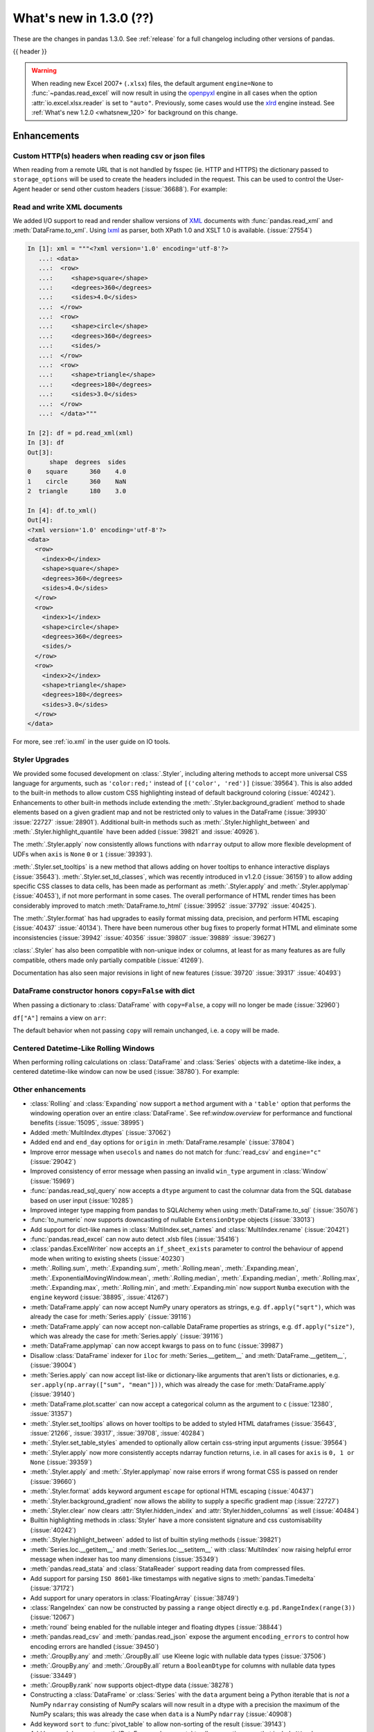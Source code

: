 .. _whatsnew_130:

What's new in 1.3.0 (??)
------------------------

These are the changes in pandas 1.3.0. See :ref:`release` for a full changelog
including other versions of pandas.

{{ header }}

.. warning::

   When reading new Excel 2007+ (``.xlsx``) files, the default argument
   ``engine=None`` to :func:`~pandas.read_excel` will now result in using the
   `openpyxl <https://openpyxl.readthedocs.io/en/stable/>`_ engine in all cases
   when the option :attr:`io.excel.xlsx.reader` is set to ``"auto"``.
   Previously, some cases would use the
   `xlrd <https://xlrd.readthedocs.io/en/latest/>`_ engine instead. See
   :ref:`What's new 1.2.0 <whatsnew_120>` for background on this change.

.. ---------------------------------------------------------------------------

Enhancements
~~~~~~~~~~~~

.. _whatsnew_130.read_csv_json_http_headers:

Custom HTTP(s) headers when reading csv or json files
^^^^^^^^^^^^^^^^^^^^^^^^^^^^^^^^^^^^^^^^^^^^^^^^^^^^^

When reading from a remote URL that is not handled by fsspec (ie. HTTP and
HTTPS) the dictionary passed to ``storage_options`` will be used to create the
headers included in the request.  This can be used to control the User-Agent
header or send other custom headers (:issue:`36688`).
For example:

.. ipython:: python

    headers = {"User-Agent": "pandas"}
    df = pd.read_csv(
        "https://download.bls.gov/pub/time.series/cu/cu.item",
        sep="\t",
        storage_options=headers
    )

.. _whatsnew_130.read_to_xml:

Read and write XML documents
^^^^^^^^^^^^^^^^^^^^^^^^^^^^

We added I/O support to read and render shallow versions of `XML`_ documents with
:func:`pandas.read_xml` and :meth:`DataFrame.to_xml`. Using `lxml`_ as parser,
both XPath 1.0 and XSLT 1.0 is available. (:issue:`27554`)

.. _XML: https://www.w3.org/standards/xml/core
.. _lxml: https://lxml.de

.. code-block:: ipython

    In [1]: xml = """<?xml version='1.0' encoding='utf-8'?>
       ...: <data>
       ...:  <row>
       ...:     <shape>square</shape>
       ...:     <degrees>360</degrees>
       ...:     <sides>4.0</sides>
       ...:  </row>
       ...:  <row>
       ...:     <shape>circle</shape>
       ...:     <degrees>360</degrees>
       ...:     <sides/>
       ...:  </row>
       ...:  <row>
       ...:     <shape>triangle</shape>
       ...:     <degrees>180</degrees>
       ...:     <sides>3.0</sides>
       ...:  </row>
       ...:  </data>"""

    In [2]: df = pd.read_xml(xml)
    In [3]: df
    Out[3]:
          shape  degrees  sides
    0    square      360    4.0
    1    circle      360    NaN
    2  triangle      180    3.0

    In [4]: df.to_xml()
    Out[4]:
    <?xml version='1.0' encoding='utf-8'?>
    <data>
      <row>
        <index>0</index>
        <shape>square</shape>
        <degrees>360</degrees>
        <sides>4.0</sides>
      </row>
      <row>
        <index>1</index>
        <shape>circle</shape>
        <degrees>360</degrees>
        <sides/>
      </row>
      <row>
        <index>2</index>
        <shape>triangle</shape>
        <degrees>180</degrees>
        <sides>3.0</sides>
      </row>
    </data>

For more, see :ref:`io.xml` in the user guide on IO tools.

Styler Upgrades
^^^^^^^^^^^^^^^

We provided some focused development on :class:`.Styler`, including altering methods
to accept more universal CSS language for arguments, such as ``'color:red;'`` instead of
``[('color', 'red')]`` (:issue:`39564`). This is also added to the built-in methods
to allow custom CSS highlighting instead of default background coloring (:issue:`40242`).
Enhancements to other built-in methods include extending the :meth:`.Styler.background_gradient`
method to shade elements based on a given gradient map and not be restricted only to
values in the DataFrame (:issue:`39930` :issue:`22727` :issue:`28901`). Additional
built-in methods such as :meth:`.Styler.highlight_between` and :meth:`.Styler.highlight_quantile`
have been added (:issue:`39821` and :issue:`40926`).

The :meth:`.Styler.apply` now consistently allows functions with ``ndarray`` output to
allow more flexible development of UDFs when ``axis`` is ``None`` ``0`` or ``1`` (:issue:`39393`).

:meth:`.Styler.set_tooltips` is a new method that allows adding on hover tooltips to
enhance interactive displays (:issue:`35643`). :meth:`.Styler.set_td_classes`, which was recently
introduced in v1.2.0 (:issue:`36159`) to allow adding specific CSS classes to data cells, has
been made as performant as :meth:`.Styler.apply` and :meth:`.Styler.applymap` (:issue:`40453`),
if not more performant in some cases. The overall performance of HTML
render times has been considerably improved to
match :meth:`DataFrame.to_html` (:issue:`39952` :issue:`37792` :issue:`40425`).

The :meth:`.Styler.format` has had upgrades to easily format missing data,
precision, and perform HTML escaping (:issue:`40437` :issue:`40134`). There have been numerous other bug fixes to
properly format HTML and eliminate some inconsistencies (:issue:`39942` :issue:`40356` :issue:`39807` :issue:`39889` :issue:`39627`)

:class:`.Styler` has also been compatible with non-unique index or columns, at least for as many features as are fully compatible, others made only partially compatible (:issue:`41269`).

Documentation has also seen major revisions in light of new features (:issue:`39720` :issue:`39317` :issue:`40493`)

.. _whatsnew_130.dataframe_honors_copy_with_dict:

DataFrame constructor honors ``copy=False`` with dict
^^^^^^^^^^^^^^^^^^^^^^^^^^^^^^^^^^^^^^^^^^^^^^^^^^^^^

When passing a dictionary to :class:`DataFrame` with ``copy=False``,
a copy will no longer be made (:issue:`32960`)

.. ipython:: python

    arr = np.array([1, 2, 3])
    df = pd.DataFrame({"A": arr, "B": arr.copy()}, copy=False)
    df

``df["A"]`` remains a view on ``arr``:

.. ipython:: python

    arr[0] = 0
    assert df.iloc[0, 0] == 0

The default behavior when not passing ``copy`` will remain unchanged, i.e.
a copy will be made.

Centered Datetime-Like Rolling Windows
^^^^^^^^^^^^^^^^^^^^^^^^^^^^^^^^^^^^^^

When performing rolling calculations on :class:`DataFrame` and :class:`Series`
objects with a datetime-like index, a centered datetime-like window can now be
used (:issue:`38780`).
For example:

.. ipython:: python

    df = pd.DataFrame(
        {"A": [0, 1, 2, 3, 4]}, index=pd.date_range("2020", periods=5, freq="1D")
    )
    df
    df.rolling("2D", center=True).mean()


.. _whatsnew_130.enhancements.other:

Other enhancements
^^^^^^^^^^^^^^^^^^

- :class:`Rolling` and :class:`Expanding` now support a ``method`` argument with a ``'table'`` option that performs the windowing operation over an entire :class:`DataFrame`. See ref:`window.overview` for performance and functional benefits (:issue:`15095`, :issue:`38995`)
- Added :meth:`MultiIndex.dtypes` (:issue:`37062`)
- Added ``end`` and ``end_day`` options for ``origin`` in :meth:`DataFrame.resample` (:issue:`37804`)
- Improve error message when ``usecols`` and ``names`` do not match for :func:`read_csv` and ``engine="c"`` (:issue:`29042`)
- Improved consistency of error message when passing an invalid ``win_type`` argument in :class:`Window` (:issue:`15969`)
- :func:`pandas.read_sql_query` now accepts a ``dtype`` argument to cast the columnar data from the SQL database based on user input (:issue:`10285`)
- Improved integer type mapping from pandas to SQLAlchemy when using :meth:`DataFrame.to_sql` (:issue:`35076`)
- :func:`to_numeric` now supports downcasting of nullable ``ExtensionDtype`` objects (:issue:`33013`)
- Add support for dict-like names in :class:`MultiIndex.set_names` and :class:`MultiIndex.rename` (:issue:`20421`)
- :func:`pandas.read_excel` can now auto detect .xlsb files (:issue:`35416`)
- :class:`pandas.ExcelWriter` now accepts an ``if_sheet_exists`` parameter to control the behaviour of append mode when writing to existing sheets (:issue:`40230`)
- :meth:`.Rolling.sum`, :meth:`.Expanding.sum`, :meth:`.Rolling.mean`, :meth:`.Expanding.mean`, :meth:`.ExponentialMovingWindow.mean`, :meth:`.Rolling.median`, :meth:`.Expanding.median`, :meth:`.Rolling.max`, :meth:`.Expanding.max`, :meth:`.Rolling.min`, and :meth:`.Expanding.min` now support ``Numba`` execution with the ``engine`` keyword (:issue:`38895`, :issue:`41267`)
- :meth:`DataFrame.apply` can now accept NumPy unary operators as strings, e.g. ``df.apply("sqrt")``, which was already the case for :meth:`Series.apply` (:issue:`39116`)
- :meth:`DataFrame.apply` can now accept non-callable DataFrame properties as strings, e.g. ``df.apply("size")``, which was already the case for :meth:`Series.apply` (:issue:`39116`)
- :meth:`DataFrame.applymap` can now accept kwargs to pass on to func (:issue:`39987`)
- Disallow :class:`DataFrame` indexer for ``iloc`` for :meth:`Series.__getitem__` and :meth:`DataFrame.__getitem__`, (:issue:`39004`)
- :meth:`Series.apply` can now accept list-like or dictionary-like arguments that aren't lists or dictionaries, e.g. ``ser.apply(np.array(["sum", "mean"]))``, which was already the case for :meth:`DataFrame.apply` (:issue:`39140`)
- :meth:`DataFrame.plot.scatter` can now accept a categorical column as the argument to ``c`` (:issue:`12380`, :issue:`31357`)
- :meth:`.Styler.set_tooltips` allows on hover tooltips to be added to styled HTML dataframes (:issue:`35643`, :issue:`21266`, :issue:`39317`, :issue:`39708`, :issue:`40284`)
- :meth:`.Styler.set_table_styles` amended to optionally allow certain css-string input arguments (:issue:`39564`)
- :meth:`.Styler.apply` now more consistently accepts ndarray function returns, i.e. in all cases for ``axis`` is ``0, 1 or None`` (:issue:`39359`)
- :meth:`.Styler.apply` and :meth:`.Styler.applymap` now raise errors if wrong format CSS is passed on render (:issue:`39660`)
- :meth:`.Styler.format` adds keyword argument ``escape`` for optional HTML escaping (:issue:`40437`)
- :meth:`.Styler.background_gradient` now allows the ability to supply a specific gradient map (:issue:`22727`)
- :meth:`.Styler.clear` now clears :attr:`Styler.hidden_index` and :attr:`Styler.hidden_columns` as well (:issue:`40484`)
- Builtin highlighting methods in :class:`Styler` have a more consistent signature and css customisability (:issue:`40242`)
- :meth:`.Styler.highlight_between` added to list of builtin styling methods (:issue:`39821`)
- :meth:`Series.loc.__getitem__` and :meth:`Series.loc.__setitem__` with :class:`MultiIndex` now raising helpful error message when indexer has too many dimensions (:issue:`35349`)
- :meth:`pandas.read_stata` and :class:`StataReader` support reading data from compressed files.
- Add support for parsing ``ISO 8601``-like timestamps with negative signs to :meth:`pandas.Timedelta` (:issue:`37172`)
- Add support for unary operators in :class:`FloatingArray` (:issue:`38749`)
- :class:`RangeIndex` can now be constructed by passing a ``range`` object directly e.g. ``pd.RangeIndex(range(3))`` (:issue:`12067`)
- :meth:`round` being enabled for the nullable integer and floating dtypes (:issue:`38844`)
- :meth:`pandas.read_csv` and :meth:`pandas.read_json` expose the argument ``encoding_errors`` to control how encoding errors are handled (:issue:`39450`)
- :meth:`.GroupBy.any` and :meth:`.GroupBy.all` use Kleene logic with nullable data types (:issue:`37506`)
- :meth:`.GroupBy.any` and :meth:`.GroupBy.all` return a ``BooleanDtype`` for columns with nullable data types (:issue:`33449`)
- :meth:`.GroupBy.rank` now supports object-dtype data (:issue:`38278`)
- Constructing a :class:`DataFrame` or :class:`Series` with the ``data`` argument being a Python iterable that is *not* a NumPy ``ndarray`` consisting of NumPy scalars will now result in a dtype with a precision the maximum of the NumPy scalars; this was already the case when ``data`` is a NumPy ``ndarray`` (:issue:`40908`)
- Add keyword ``sort`` to :func:`pivot_table` to allow non-sorting of the result (:issue:`39143`)
- Add keyword ``dropna`` to :meth:`DataFrame.value_counts` to allow counting rows that include ``NA`` values (:issue:`41325`)
- :meth:`Series.replace` will now cast results to ``PeriodDtype`` where possible instead of ``object`` dtype (:issue:`41526`)

.. ---------------------------------------------------------------------------

.. _whatsnew_130.notable_bug_fixes:

Notable bug fixes
~~~~~~~~~~~~~~~~~

These are bug fixes that might have notable behavior changes.

``Categorical.unique`` now always maintains same dtype as original
^^^^^^^^^^^^^^^^^^^^^^^^^^^^^^^^^^^^^^^^^^^^^^^^^^^^^^^^^^^^^^^^^^

Previously, when calling :meth:`~Categorical.unique` with categorical data, unused categories in the new array
would be removed, meaning that the dtype of the new array would be different than the
original, if some categories are not present in the unique array (:issue:`18291`)

As an example of this, given:

.. ipython:: python

        dtype = pd.CategoricalDtype(['bad', 'neutral', 'good'], ordered=True)
        cat = pd.Categorical(['good', 'good', 'bad', 'bad'], dtype=dtype)
        original = pd.Series(cat)
        unique = original.unique()

*pandas < 1.3.0*:

.. code-block:: ipython

    In [1]: unique
    ['good', 'bad']
    Categories (2, object): ['bad' < 'good']
    In [2]: original.dtype == unique.dtype
    False

*pandas >= 1.3.0*

.. ipython:: python

        unique
        original.dtype == unique.dtype

Preserve dtypes in  :meth:`~pandas.DataFrame.combine_first`
^^^^^^^^^^^^^^^^^^^^^^^^^^^^^^^^^^^^^^^^^^^^^^^^^^^^^^^^^^^

:meth:`~pandas.DataFrame.combine_first` will now preserve dtypes (:issue:`7509`)

.. ipython:: python

   df1 = pd.DataFrame({"A": [1, 2, 3], "B": [1, 2, 3]}, index=[0, 1, 2])
   df1
   df2 = pd.DataFrame({"B": [4, 5, 6], "C": [1, 2, 3]}, index=[2, 3, 4])
   df2
   combined = df1.combine_first(df2)

*pandas 1.2.x*

.. code-block:: ipython

   In [1]: combined.dtypes
   Out[2]:
   A    float64
   B    float64
   C    float64
   dtype: object

*pandas 1.3.0*

.. ipython:: python

   combined.dtypes

Group by methods agg and transform no longer changes return dtype for callables
^^^^^^^^^^^^^^^^^^^^^^^^^^^^^^^^^^^^^^^^^^^^^^^^^^^^^^^^^^^^^^^^^^^^^^^^^^^^^^^

Previously the methods :meth:`.DataFrameGroupBy.aggregate`,
:meth:`.SeriesGroupBy.aggregate`, :meth:`.DataFrameGroupBy.transform`, and
:meth:`.SeriesGroupBy.transform` might cast the result dtype when the argument ``func``
is callable, possibly leading to undesirable results (:issue:`21240`). The cast would
occur if the result is numeric and casting back to the input dtype does not change any
values as measured by ``np.allclose``. Now no such casting occurs.

.. ipython:: python

    df = pd.DataFrame({'key': [1, 1], 'a': [True, False], 'b': [True, True]})
    df

*pandas 1.2.x*

.. code-block:: ipython

    In [5]: df.groupby('key').agg(lambda x: x.sum())
    Out[5]:
            a  b
    key
    1    True  2

*pandas 1.3.0*

.. ipython:: python

    df.groupby('key').agg(lambda x: x.sum())

Try operating inplace when setting values with ``loc`` and ``iloc``
^^^^^^^^^^^^^^^^^^^^^^^^^^^^^^^^^^^^^^^^^^^^^^^^^^^^^^^^^^^^^^^^^^^

When setting an entire column using ``loc`` or ``iloc``, pandas will try to
insert the values into the existing data rather than create an entirely new array.

.. ipython:: python

   df = pd.DataFrame(range(3), columns=["A"], dtype="float64")
   values = df.values
   new = np.array([5, 6, 7], dtype="int64")
   df.loc[[0, 1, 2], "A"] = new

In both the new and old behavior, the data in ``values`` is overwritten, but in
the old behavior the dtype of ``df["A"]`` changed to ``int64``.

*pandas 1.2.x*

.. code-block:: ipython

   In [1]: df.dtypes
   Out[1]:
   A    int64
   dtype: object
   In [2]: np.shares_memory(df["A"].values, new)
   Out[2]: False
   In [3]: np.shares_memory(df["A"].values, values)
   Out[3]: False

In pandas 1.3.0, ``df`` continues to share data with ``values``

*pandas 1.3.0*

.. ipython:: python

   df.dtypes
   np.shares_memory(df["A"], new)
   np.shares_memory(df["A"], values)


.. _whatsnew_130.notable_bug_fixes.setitem_never_inplace:

Never Operate Inplace When Setting ``frame[keys] = values``
^^^^^^^^^^^^^^^^^^^^^^^^^^^^^^^^^^^^^^^^^^^^^^^^^^^^^^^^^^^

When setting multiple columns using ``frame[keys] = values`` new arrays will
replace pre-existing arrays for these keys, which will *not* be over-written
(:issue:`39510`).  As a result, the columns will retain the dtype(s) of ``values``,
never casting to the dtypes of the existing arrays.

.. ipython:: python

   df = pd.DataFrame(range(3), columns=["A"], dtype="float64")
   df[["A"]] = 5

In the old behavior, ``5`` was cast to ``float64`` and inserted into the existing
array backing ``df``:

*pandas 1.2.x*

.. code-block:: ipython

   In [1]: df.dtypes
   Out[1]:
   A    float64

In the new behavior, we get a new array, and retain an integer-dtyped ``5``:

*pandas 1.3.0*

.. ipython:: python

   df.dtypes


.. _whatsnew_130.notable_bug_fixes.setitem_with_bool_casting:

Consistent Casting With Setting Into Boolean Series
^^^^^^^^^^^^^^^^^^^^^^^^^^^^^^^^^^^^^^^^^^^^^^^^^^^

Setting non-boolean values into a :class:`Series with ``dtype=bool`` consistently
cast to ``dtype=object`` (:issue:`38709`)

.. ipython:: python

   orig = pd.Series([True, False])
   ser = orig.copy()
   ser.iloc[1] = np.nan
   ser2 = orig.copy()
   ser2.iloc[1] = 2.0

*pandas 1.2.x*

.. code-block:: ipython

   In [1]: ser
   Out [1]:
   0    1.0
   1    NaN
   dtype: float64

   In [2]:ser2
   Out [2]:
   0    True
   1     2.0
   dtype: object

*pandas 1.3.0*

.. ipython:: python

   ser
   ser2


.. _whatsnew_130.notable_bug_fixes.rolling_groupby_column:

GroupBy.rolling no longer returns grouped-by column in values
^^^^^^^^^^^^^^^^^^^^^^^^^^^^^^^^^^^^^^^^^^^^^^^^^^^^^^^^^^^^^

The group-by column will now be dropped from the result of a
``groupby.rolling`` operation (:issue:`32262`)

.. ipython:: python

    df = pd.DataFrame({"A": [1, 1, 2, 3], "B": [0, 1, 2, 3]})
    df

*Previous behavior*:

.. code-block:: ipython

    In [1]: df.groupby("A").rolling(2).sum()
    Out[1]:
           A    B
    A
    1 0  NaN  NaN
    1    2.0  1.0
    2 2  NaN  NaN
    3 3  NaN  NaN

*New behavior*:

.. ipython:: python

    df.groupby("A").rolling(2).sum()

.. _whatsnew_130.notable_bug_fixes.rolling_var_precision:

Removed artificial truncation in rolling variance and standard deviation
^^^^^^^^^^^^^^^^^^^^^^^^^^^^^^^^^^^^^^^^^^^^^^^^^^^^^^^^^^^^^^^^^^^^^^^^

:meth:`core.window.Rolling.std` and :meth:`core.window.Rolling.var` will no longer
artificially truncate results that are less than ``~1e-8`` and ``~1e-15`` respectively to
zero (:issue:`37051`, :issue:`40448`, :issue:`39872`).

However, floating point artifacts may now exist in the results when rolling over larger values.

.. ipython:: python

   s = pd.Series([7, 5, 5, 5])
   s.rolling(3).var()

.. _whatsnew_130.notable_bug_fixes.rolling_groupby_multiindex:

GroupBy.rolling with MultiIndex no longer drops levels in the result
^^^^^^^^^^^^^^^^^^^^^^^^^^^^^^^^^^^^^^^^^^^^^^^^^^^^^^^^^^^^^^^^^^^^

:class:`core.window.rolling.RollingGroupby` will no longer drop levels of a :class:`DataFrame`
with a :class:`MultiIndex` in the result. This can lead to a perceived duplication of levels in the resulting
:class:`MultiIndex`, but this change restores the behavior that was present in version 1.1.3 (:issue:`38787`, :issue:`38523`).


.. ipython:: python

   index = pd.MultiIndex.from_tuples([('idx1', 'idx2')], names=['label1', 'label2'])
   df = pd.DataFrame({'a': [1], 'b': [2]}, index=index)
   df

*Previous behavior*:

.. code-block:: ipython

    In [1]: df.groupby('label1').rolling(1).sum()
    Out[1]:
              a    b
    label1
    idx1    1.0  2.0

*New behavior*:

.. ipython:: python

    df.groupby('label1').rolling(1).sum()


.. _whatsnew_130.api_breaking.deps:

Increased minimum versions for dependencies
^^^^^^^^^^^^^^^^^^^^^^^^^^^^^^^^^^^^^^^^^^^
Some minimum supported versions of dependencies were updated.
If installed, we now require:

+-----------------+-----------------+----------+---------+
| Package         | Minimum Version | Required | Changed |
+=================+=================+==========+=========+
| numpy           | 1.17.3          |    X     |    X    |
+-----------------+-----------------+----------+---------+
| pytz            | 2017.3          |    X     |         |
+-----------------+-----------------+----------+---------+
| python-dateutil | 2.7.3           |    X     |         |
+-----------------+-----------------+----------+---------+
| bottleneck      | 1.2.1           |          |         |
+-----------------+-----------------+----------+---------+
| numexpr         | 2.7.0           |          |    X    |
+-----------------+-----------------+----------+---------+
| pytest (dev)    | 6.0             |          |    X    |
+-----------------+-----------------+----------+---------+
| mypy (dev)      | 0.800           |          |    X    |
+-----------------+-----------------+----------+---------+
| setuptools      | 38.6.0          |          |    X    |
+-----------------+-----------------+----------+---------+

For `optional libraries <https://pandas.pydata.org/docs/getting_started/install.html>`_ the general recommendation is to use the latest version.
The following table lists the lowest version per library that is currently being tested throughout the development of pandas.
Optional libraries below the lowest tested version may still work, but are not considered supported.

+-----------------+-----------------+---------+
| Package         | Minimum Version | Changed |
+=================+=================+=========+
| beautifulsoup4  | 4.6.0           |         |
+-----------------+-----------------+---------+
| fastparquet     | 0.4.0           |    X    |
+-----------------+-----------------+---------+
| fsspec          | 0.7.4           |         |
+-----------------+-----------------+---------+
| gcsfs           | 0.6.0           |         |
+-----------------+-----------------+---------+
| lxml            | 4.3.0           |         |
+-----------------+-----------------+---------+
| matplotlib      | 2.2.3           |         |
+-----------------+-----------------+---------+
| numba           | 0.46.0          |         |
+-----------------+-----------------+---------+
| openpyxl        | 3.0.0           |    X    |
+-----------------+-----------------+---------+
| pyarrow         | 0.17.0          |    X    |
+-----------------+-----------------+---------+
| pymysql         | 0.8.1           |    X    |
+-----------------+-----------------+---------+
| pytables        | 3.5.1           |         |
+-----------------+-----------------+---------+
| s3fs            | 0.4.0           |         |
+-----------------+-----------------+---------+
| scipy           | 1.2.0           |         |
+-----------------+-----------------+---------+
| sqlalchemy      | 1.2.8           |         |
+-----------------+-----------------+---------+
| tabulate        | 0.8.7           |    X    |
+-----------------+-----------------+---------+
| xarray          | 0.12.0          |         |
+-----------------+-----------------+---------+
| xlrd            | 1.2.0           |         |
+-----------------+-----------------+---------+
| xlsxwriter      | 1.0.2           |         |
+-----------------+-----------------+---------+
| xlwt            | 1.3.0           |         |
+-----------------+-----------------+---------+
| pandas-gbq      | 0.12.0          |         |
+-----------------+-----------------+---------+

See :ref:`install.dependencies` and :ref:`install.optional_dependencies` for more.

.. _whatsnew_130.api.other:

Other API changes
^^^^^^^^^^^^^^^^^
- Partially initialized :class:`CategoricalDtype` (i.e. those with ``categories=None`` objects will no longer compare as equal to fully initialized dtype objects.
- Accessing ``_constructor_expanddim`` on a :class:`DataFrame` and ``_constructor_sliced`` on a :class:`Series` now raise an ``AttributeError``. Previously a ``NotImplementedError`` was raised (:issue:`38782`)
- Added new ``engine`` and ``**engine_kwargs`` parameters to :meth:`DataFrame.to_sql` to support other future "SQL engines". Currently we still only use ``SQLAlchemy`` under the hood, but more engines are planned to be supported such as ``turbodbc`` (:issue:`36893`)

Build
=====

- Documentation in ``.pptx`` and ``.pdf`` formats are no longer included in wheels or source distributions. (:issue:`30741`)

.. ---------------------------------------------------------------------------

.. _whatsnew_130.deprecations:

Deprecations
~~~~~~~~~~~~
- Deprecated allowing scalars to be passed to the :class:`Categorical` constructor (:issue:`38433`)
- Deprecated allowing subclass-specific keyword arguments in the :class:`Index` constructor, use the specific subclass directly instead (:issue:`14093`, :issue:`21311`, :issue:`22315`, :issue:`26974`)
- Deprecated ``astype`` of datetimelike (``timedelta64[ns]``, ``datetime64[ns]``, ``Datetime64TZDtype``, ``PeriodDtype``) to integer dtypes, use ``values.view(...)`` instead (:issue:`38544`)
- Deprecated :meth:`MultiIndex.is_lexsorted` and :meth:`MultiIndex.lexsort_depth`, use :meth:`MultiIndex.is_monotonic_increasing` instead (:issue:`32259`)
- Deprecated keyword ``try_cast`` in :meth:`Series.where`, :meth:`Series.mask`, :meth:`DataFrame.where`, :meth:`DataFrame.mask`; cast results manually if desired (:issue:`38836`)
- Deprecated comparison of :class:`Timestamp` object with ``datetime.date`` objects.  Instead of e.g. ``ts <= mydate`` use ``ts <= pd.Timestamp(mydate)`` or ``ts.date() <= mydate`` (:issue:`36131`)
- Deprecated :attr:`Rolling.win_type` returning ``"freq"`` (:issue:`38963`)
- Deprecated :attr:`Rolling.is_datetimelike` (:issue:`38963`)
- Deprecated :class:`DataFrame` indexer for :meth:`Series.__setitem__` and :meth:`DataFrame.__setitem__` (:issue:`39004`)
- Deprecated :meth:`core.window.ewm.ExponentialMovingWindow.vol` (:issue:`39220`)
- Using ``.astype`` to convert between ``datetime64[ns]`` dtype and :class:`DatetimeTZDtype` is deprecated and will raise in a future version, use ``obj.tz_localize`` or ``obj.dt.tz_localize`` instead (:issue:`38622`)
- Deprecated casting ``datetime.date`` objects to ``datetime64`` when used as ``fill_value`` in :meth:`DataFrame.unstack`, :meth:`DataFrame.shift`, :meth:`Series.shift`, and :meth:`DataFrame.reindex`, pass ``pd.Timestamp(dateobj)`` instead (:issue:`39767`)
- Deprecated :meth:`.Styler.set_na_rep` and :meth:`.Styler.set_precision` in favour of :meth:`.Styler.format` with ``na_rep`` and ``precision`` as existing and new input arguments respectively (:issue:`40134`, :issue:`40425`)
- Deprecated allowing partial failure in :meth:`Series.transform` and :meth:`DataFrame.transform` when ``func`` is list-like or dict-like and raises anything but ``TypeError``; ``func`` raising anything but a ``TypeError`` will raise in a future version (:issue:`40211`)
- Deprecated support for ``np.ma.mrecords.MaskedRecords`` in the :class:`DataFrame` constructor, pass ``{name: data[name] for name in data.dtype.names}`` instead (:issue:`40363`)
- Deprecated using :func:`merge` or :func:`join` on a different number of levels (:issue:`34862`)
- Deprecated the use of ``**kwargs`` in :class:`.ExcelWriter`; use the keyword argument ``engine_kwargs`` instead (:issue:`40430`)
- Deprecated the ``level`` keyword for :class:`DataFrame` and :class:`Series` aggregations; use groupby instead (:issue:`39983`)
- The ``inplace`` parameter of :meth:`Categorical.remove_categories`, :meth:`Categorical.add_categories`, :meth:`Categorical.reorder_categories`, :meth:`Categorical.rename_categories`, :meth:`Categorical.set_categories` is deprecated and will be removed in a future version (:issue:`37643`)
- Deprecated :func:`merge` producing duplicated columns through the ``suffixes`` keyword  and already existing columns (:issue:`22818`)
- Deprecated setting :attr:`Categorical._codes`, create a new :class:`Categorical` with the desired codes instead (:issue:`40606`)
- Deprecated behavior of :meth:`DatetimeIndex.union` with mixed timezones; in a future version both will be cast to UTC instead of object dtype (:issue:`39328`)
- Deprecated using ``usecols`` with out of bounds indices for ``read_csv`` with ``engine="c"`` (:issue:`25623`)
- Deprecated passing arguments as positional (except for ``"method"``) in :meth:`DataFrame.interpolate` and :meth:`Series.interpolate` (:issue:`41485`)

.. ---------------------------------------------------------------------------


.. _whatsnew_130.performance:

Performance improvements
~~~~~~~~~~~~~~~~~~~~~~~~
- Performance improvement in :meth:`IntervalIndex.isin` (:issue:`38353`)
- Performance improvement in :meth:`Series.mean` for nullable data types (:issue:`34814`)
- Performance improvement in :meth:`Series.isin` for nullable data types (:issue:`38340`)
- Performance improvement in :meth:`DataFrame.fillna` with ``method="pad|backfill"`` for nullable floating and nullable integer dtypes (:issue:`39953`)
- Performance improvement in :meth:`DataFrame.corr` for method=kendall (:issue:`28329`)
- Performance improvement in :meth:`core.window.rolling.Rolling.corr` and :meth:`core.window.rolling.Rolling.cov` (:issue:`39388`)
- Performance improvement in :meth:`core.window.rolling.RollingGroupby.corr`, :meth:`core.window.expanding.ExpandingGroupby.corr`, :meth:`core.window.expanding.ExpandingGroupby.corr` and :meth:`core.window.expanding.ExpandingGroupby.cov` (:issue:`39591`)
- Performance improvement in :func:`unique` for object data type (:issue:`37615`)
- Performance improvement in :func:`pd.json_normalize` for basic cases (including separators) (:issue:`40035` :issue:`15621`)
- Performance improvement in :class:`core.window.rolling.ExpandingGroupby` aggregation methods (:issue:`39664`)
- Performance improvement in :class:`Styler` where render times are more than 50% reduced (:issue:`39972` :issue:`39952`)
- Performance improvement in :meth:`core.window.ewm.ExponentialMovingWindow.mean` with ``times`` (:issue:`39784`)
- Performance improvement in :meth:`.GroupBy.apply` when requiring the python fallback implementation (:issue:`40176`)
- Performance improvement in the conversion of pyarrow boolean array to a pandas nullable boolean array (:issue:`41051`)
- Performance improvement for concatenation of data with type :class:`CategoricalDtype` (:issue:`40193`)
- Performance improvement in :meth:`.GroupBy.cummin` and :meth:`.GroupBy.cummax` with nullable data types (:issue:`37493`)
- Performance improvement in :meth:`Series.nunique` with nan values (:issue:`40865`)
- Performance improvement in :meth:`DataFrame.transpose`, :meth:`Series.unstack` with ``DatetimeTZDtype`` (:issue:`40149`)

.. ---------------------------------------------------------------------------

.. _whatsnew_130.bug_fixes:

Bug fixes
~~~~~~~~~

Categorical
^^^^^^^^^^^
- Bug in :class:`CategoricalIndex` incorrectly failing to raise ``TypeError`` when scalar data is passed (:issue:`38614`)
- Bug in ``CategoricalIndex.reindex`` failed when ``Index`` passed with elements all in category (:issue:`28690`)
- Bug where constructing a :class:`Categorical` from an object-dtype array of ``date`` objects did not round-trip correctly with ``astype`` (:issue:`38552`)
- Bug in constructing a :class:`DataFrame` from an ``ndarray`` and a :class:`CategoricalDtype` (:issue:`38857`)
- Bug in :meth:`DataFrame.reindex` was throwing ``IndexError`` when new index contained duplicates and old index was :class:`CategoricalIndex` (:issue:`38906`)
- Bug in setting categorical values into an object-dtype column in a :class:`DataFrame` (:issue:`39136`)
- Bug in :meth:`DataFrame.reindex` was raising ``IndexError`` when new index contained duplicates and old index was :class:`CategoricalIndex` (:issue:`38906`)

Datetimelike
^^^^^^^^^^^^
- Bug in :class:`DataFrame` and :class:`Series` constructors sometimes dropping nanoseconds from :class:`Timestamp` (resp. :class:`Timedelta`) ``data``, with ``dtype=datetime64[ns]`` (resp. ``timedelta64[ns]``) (:issue:`38032`)
- Bug in :meth:`DataFrame.first` and :meth:`Series.first` returning two months for offset one month when first day is last calendar day (:issue:`29623`)
- Bug in constructing a :class:`DataFrame` or :class:`Series` with mismatched ``datetime64`` data and ``timedelta64`` dtype, or vice-versa, failing to raise ``TypeError`` (:issue:`38575`, :issue:`38764`, :issue:`38792`)
- Bug in constructing a :class:`Series` or :class:`DataFrame` with a ``datetime`` object out of bounds for ``datetime64[ns]`` dtype or a ``timedelta`` object out of bounds for ``timedelta64[ns]`` dtype (:issue:`38792`, :issue:`38965`)
- Bug in :meth:`DatetimeIndex.intersection`, :meth:`DatetimeIndex.symmetric_difference`, :meth:`PeriodIndex.intersection`, :meth:`PeriodIndex.symmetric_difference` always returning object-dtype when operating with :class:`CategoricalIndex` (:issue:`38741`)
- Bug in :meth:`Series.where` incorrectly casting ``datetime64`` values to ``int64`` (:issue:`37682`)
- Bug in :class:`Categorical` incorrectly typecasting ``datetime`` object to ``Timestamp`` (:issue:`38878`)
- Bug in comparisons between :class:`Timestamp` object and ``datetime64`` objects just outside the implementation bounds for nanosecond ``datetime64`` (:issue:`39221`)
- Bug in :meth:`Timestamp.round`, :meth:`Timestamp.floor`, :meth:`Timestamp.ceil` for values near the implementation bounds of :class:`Timestamp` (:issue:`39244`)
- Bug in :meth:`Timedelta.round`, :meth:`Timedelta.floor`, :meth:`Timedelta.ceil` for values near the implementation bounds of :class:`Timedelta` (:issue:`38964`)
- Bug in :func:`date_range` incorrectly creating :class:`DatetimeIndex` containing ``NaT`` instead of raising ``OutOfBoundsDatetime`` in corner cases (:issue:`24124`)
- Bug in :func:`infer_freq` incorrectly fails to infer 'H' frequency of :class:`DatetimeIndex` if the latter has a timezone and crosses DST boundaries (:issue:`39556`)

Timedelta
^^^^^^^^^
- Bug in constructing :class:`Timedelta` from ``np.timedelta64`` objects with non-nanosecond units that are out of bounds for ``timedelta64[ns]`` (:issue:`38965`)
- Bug in constructing a :class:`TimedeltaIndex` incorrectly accepting ``np.datetime64("NaT")`` objects (:issue:`39462`)
- Bug in constructing :class:`Timedelta` from input string with only symbols and no digits failed to raise an error (:issue:`39710`)
- Bug in :class:`TimedeltaIndex` and :func:`to_timedelta` failing to raise when passed non-nanosecond ``timedelta64`` arrays that overflow when converting to ``timedelta64[ns]`` (:issue:`40008`)

Timezones
^^^^^^^^^
- Bug in different ``tzinfo`` objects representing UTC not being treated as equivalent (:issue:`39216`)
- Bug in ``dateutil.tz.gettz("UTC")`` not being recognized as equivalent to other UTC-representing tzinfos (:issue:`39276`)
-

Numeric
^^^^^^^
- Bug in :meth:`DataFrame.quantile`, :meth:`DataFrame.sort_values` causing incorrect subsequent indexing behavior (:issue:`38351`)
- Bug in :meth:`DataFrame.sort_values` raising an :class:`IndexError` for empty ``by`` (:issue:`40258`)
- Bug in :meth:`DataFrame.select_dtypes` with ``include=np.number`` now retains numeric ``ExtensionDtype`` columns (:issue:`35340`)
- Bug in :meth:`DataFrame.mode` and :meth:`Series.mode` not keeping consistent integer :class:`Index` for empty input (:issue:`33321`)
- Bug in :meth:`DataFrame.rank` with ``np.inf`` and mixture of ``np.nan`` and ``np.inf`` (:issue:`32593`)
- Bug in :meth:`DataFrame.rank` with ``axis=0`` and columns holding incomparable types raising ``IndexError`` (:issue:`38932`)
- Bug in ``rank`` method for :class:`Series`, :class:`DataFrame`, :class:`DataFrameGroupBy`, and :class:`SeriesGroupBy` treating the most negative ``int64`` value as missing (:issue:`32859`)
- Bug in :func:`select_dtypes` different behavior between Windows and Linux with ``include="int"`` (:issue:`36569`)
- Bug in :meth:`DataFrame.apply` and :meth:`DataFrame.agg` when passed argument ``func="size"`` would operate on the entire ``DataFrame`` instead of rows or columns (:issue:`39934`)
- Bug in :meth:`DataFrame.transform` would raise ``SpecificationError`` when passed a dictionary and columns were missing; will now raise a ``KeyError`` instead (:issue:`40004`)
- Bug in :meth:`DataFrameGroupBy.rank` giving incorrect results with ``pct=True`` and equal values between consecutive groups (:issue:`40518`)
- Bug in :meth:`Series.count` would result in an ``int32`` result on 32-bit platforms when argument ``level=None`` (:issue:`40908`)
- Bug in :class:`Series` and :class:`DataFrame` reductions with methods ``any`` and ``all`` not returning boolean results for object data (:issue:`12863`, :issue:`35450`, :issue:`27709`)
- Bug in :meth:`Series.clip` would fail if series contains NA values and has nullable int or float as a data type (:issue:`40851`)

Conversion
^^^^^^^^^^
- Bug in :meth:`Series.to_dict` with ``orient='records'`` now returns python native types (:issue:`25969`)
- Bug in :meth:`Series.view` and :meth:`Index.view` when converting between datetime-like (``datetime64[ns]``, ``datetime64[ns, tz]``, ``timedelta64``, ``period``) dtypes (:issue:`39788`)
- Bug in creating a :class:`DataFrame` from an empty ``np.recarray`` not retaining the original dtypes (:issue:`40121`)
- Bug in :class:`DataFrame` failing to raise ``TypeError`` when constructing from a ``frozenset`` (:issue:`40163`)
- Bug in :class:`Index` construction silently ignoring a passed ``dtype`` when the data cannot be cast to that dtype (:issue:`21311`)
- Bug in :meth:`StringArray.astype` falling back to numpy and raising when converting to ``dtype='categorical'`` (:issue:`40450`)
- Bug in :func:`factorize` where, when given an array with a numeric numpy dtype lower than int64, uint64 and float64, the unique values did not keep their original dtype (:issue:`41132`)
- Bug in :class:`DataFrame` construction with a dictionary containing an arraylike with ``ExtensionDtype`` and ``copy=True`` failing to make a copy (:issue:`38939`)
- Bug in :meth:`qcut` raising error when taking ``Float64DType`` as input (:issue:`40730`)

Strings
^^^^^^^

- Bug in the conversion from ``pyarrow.ChunkedArray`` to :class:`~arrays.StringArray` when the original had zero chunks (:issue:`41040`)
- Bug in :meth:`Series.replace` and :meth:`DataFrame.replace` ignoring replacements with ``regex=True`` for ``StringDType`` data (:issue:`41333`, :issue:`35977`)
- Bug in :meth:`Series.str.extract` with :class:`~arrays.StringArray` returning object dtype for empty :class:`DataFrame` (:issue:`41441`)

Interval
^^^^^^^^
- Bug in :meth:`IntervalIndex.intersection` and :meth:`IntervalIndex.symmetric_difference` always returning object-dtype when operating with :class:`CategoricalIndex` (:issue:`38653`, :issue:`38741`)
- Bug in :meth:`IntervalIndex.intersection` returning duplicates when at least one of both Indexes has duplicates which are present in the other (:issue:`38743`)
- :meth:`IntervalIndex.union`, :meth:`IntervalIndex.intersection`, :meth:`IntervalIndex.difference`, and :meth:`IntervalIndex.symmetric_difference` now cast to the appropriate dtype instead of raising ``TypeError`` when operating with another :class:`IntervalIndex` with incompatible dtype (:issue:`39267`)
- :meth:`PeriodIndex.union`, :meth:`PeriodIndex.intersection`, :meth:`PeriodIndex.symmetric_difference`, :meth:`PeriodIndex.difference` now cast to object dtype instead of raising ``IncompatibleFrequency`` when operating with another :class:`PeriodIndex` with incompatible dtype (:issue:`??`)

Indexing
^^^^^^^^

- Bug in :meth:`Index.union` dropping duplicate ``Index`` values when ``Index`` was not monotonic or ``sort`` was set to ``False`` (:issue:`36289`, :issue:`31326`, :issue:`40862`)
- Bug in :meth:`CategoricalIndex.get_indexer` failing to raise ``InvalidIndexError`` when non-unique (:issue:`38372`)
- Bug in inserting many new columns into a :class:`DataFrame` causing incorrect subsequent indexing behavior (:issue:`38380`)
- Bug in :meth:`DataFrame.__setitem__` raising ``ValueError`` when setting multiple values to duplicate columns (:issue:`15695`)
- Bug in :meth:`DataFrame.loc`, :meth:`Series.loc`, :meth:`DataFrame.__getitem__` and :meth:`Series.__getitem__` returning incorrect elements for non-monotonic :class:`DatetimeIndex` for string slices (:issue:`33146`)
- Bug in :meth:`DataFrame.reindex` and :meth:`Series.reindex` with timezone aware indexes raising ``TypeError`` for ``method="ffill"`` and ``method="bfill"`` and specified ``tolerance`` (:issue:`38566`)
- Bug in :meth:`DataFrame.reindex` with ``datetime64[ns]`` or ``timedelta64[ns]`` incorrectly casting to integers when the ``fill_value`` requires casting to object dtype (:issue:`39755`)
- Bug in :meth:`DataFrame.__setitem__` raising ``ValueError`` with empty :class:`DataFrame` and specified columns for string indexer and non empty :class:`DataFrame` to set (:issue:`38831`)
- Bug in :meth:`DataFrame.loc.__setitem__` raising ValueError when expanding unique column for :class:`DataFrame` with duplicate columns (:issue:`38521`)
- Bug in :meth:`DataFrame.iloc.__setitem__` and :meth:`DataFrame.loc.__setitem__` with mixed dtypes when setting with a dictionary value (:issue:`38335`)
- Bug in :meth:`Series.loc.__setitem__` and :meth:`DataFrame.loc.__setitem__` raising ``KeyError`` for boolean Iterator indexer (:issue:`39614`)
- Bug in :meth:`Series.iloc` and :meth:`DataFrame.iloc` raising ``KeyError`` for Iterator indexer (:issue:`39614`)
- Bug in :meth:`DataFrame.__setitem__` not raising ``ValueError`` when right hand side is a :class:`DataFrame` with wrong number of columns (:issue:`38604`)
- Bug in :meth:`Series.__setitem__` raising ``ValueError`` when setting a :class:`Series` with a scalar indexer (:issue:`38303`)
- Bug in :meth:`DataFrame.loc` dropping levels of :class:`MultiIndex` when :class:`DataFrame` used as input has only one row (:issue:`10521`)
- Bug in :meth:`DataFrame.__getitem__` and :meth:`Series.__getitem__` always raising ``KeyError`` when slicing with existing strings an :class:`Index` with milliseconds (:issue:`33589`)
- Bug in setting ``timedelta64`` or ``datetime64`` values into numeric :class:`Series` failing to cast to object dtype (:issue:`39086`, issue:`39619`)
- Bug in setting :class:`Interval` values into a :class:`Series` or :class:`DataFrame` with mismatched :class:`IntervalDtype` incorrectly casting the new values to the existing dtype (:issue:`39120`)
- Bug in setting ``datetime64`` values into a :class:`Series` with integer-dtype incorrect casting the datetime64 values to integers (:issue:`39266`)
- Bug in setting ``np.datetime64("NaT")`` into a :class:`Series` with :class:`Datetime64TZDtype` incorrectly treating the timezone-naive value as timezone-aware (:issue:`39769`)
- Bug in :meth:`Index.get_loc` not raising ``KeyError`` when method is specified for ``NaN`` value when ``NaN`` is not in :class:`Index` (:issue:`39382`)
- Bug in :meth:`DatetimeIndex.insert` when inserting ``np.datetime64("NaT")`` into a timezone-aware index incorrectly treating the timezone-naive value as timezone-aware (:issue:`39769`)
- Bug in incorrectly raising in :meth:`Index.insert`, when setting a new column that cannot be held in the existing ``frame.columns``, or in :meth:`Series.reset_index` or :meth:`DataFrame.reset_index` instead of casting to a compatible dtype (:issue:`39068`)
- Bug in :meth:`RangeIndex.append` where a single object of length 1 was concatenated incorrectly (:issue:`39401`)
- Bug in :meth:`RangeIndex.astype` where when converting to :class:`CategoricalIndex`, the categories became a :class:`Int64Index` instead of a :class:`RangeIndex` (:issue:`41263`)
- Bug in setting ``numpy.timedelta64`` values into an object-dtype :class:`Series` using a boolean indexer (:issue:`39488`)
- Bug in setting numeric values into a into a boolean-dtypes :class:`Series` using ``at`` or ``iat`` failing to cast to object-dtype (:issue:`39582`)
- Bug in :meth:`DataFrame.__setitem__` and :meth:`DataFrame.iloc.__setitem__` raising ``ValueError`` when trying to index with a row-slice and setting a list as values (:issue:`40440`)
- Bug in :meth:`DataFrame.loc` not raising ``KeyError`` when key was not found in :class:`MultiIndex` when levels contain more values than used (:issue:`41170`)
- Bug in :meth:`DataFrame.loc.__setitem__` when setting-with-expansion incorrectly raising when the index in the expanding axis contains duplicates (:issue:`40096`)
- Bug in :meth:`DataFrame.loc` incorrectly matching non-boolean index elements (:issue:`20432`)
- Bug in :meth:`Series.__delitem__` with ``ExtensionDtype`` incorrectly casting to ``ndarray`` (:issue:`40386`)
- Bug in :meth:`DataFrame.__setitem__` raising ``TypeError`` when using a str subclass as the column name with a :class:`DatetimeIndex` (:issue:`37366`)

Missing
^^^^^^^

- Bug in :class:`Grouper` now correctly propagates ``dropna`` argument and :meth:`DataFrameGroupBy.transform` now correctly handles missing values for ``dropna=True`` (:issue:`35612`)
- Bug in :func:`isna`, and :meth:`Series.isna`, :meth:`Index.isna`, :meth:`DataFrame.isna` (and the corresponding ``notna`` functions) not recognizing ``Decimal("NaN")`` objects (:issue:`39409`)
- Bug in :meth:`DataFrame.fillna` not accepting dictionary for ``downcast`` keyword (:issue:`40809`)
- Bug in :func:`isna` not returning a copy of the mask for nullable types, causing any subsequent mask modification to change the original array (:issue:`40935`)

MultiIndex
^^^^^^^^^^

- Bug in :meth:`DataFrame.drop` raising ``TypeError`` when :class:`MultiIndex` is non-unique and ``level`` is not provided (:issue:`36293`)
- Bug in :meth:`MultiIndex.intersection` duplicating ``NaN`` in result (:issue:`38623`)
- Bug in :meth:`MultiIndex.equals` incorrectly returning ``True`` when :class:`MultiIndex` containing ``NaN`` even when they are differently ordered (:issue:`38439`)
- Bug in :meth:`MultiIndex.intersection` always returning empty when intersecting with :class:`CategoricalIndex` (:issue:`38653`)
- Bug in :meth:`MultiIndex.reindex` raising ``ValueError`` with empty MultiIndex and indexing only a specific level (:issue:`41170`)

I/O
^^^

- Bug in :meth:`Index.__repr__` when ``display.max_seq_items=1`` (:issue:`38415`)
- Bug in :func:`read_csv` not recognizing scientific notation if decimal is set for ``engine="python"`` (:issue:`31920`)
- Bug in :func:`read_csv` interpreting ``NA`` value as comment, when ``NA`` does contain the comment string fixed for ``engine="python"`` (:issue:`34002`)
- Bug in :func:`read_csv` raising ``IndexError`` with multiple header columns and ``index_col`` specified when file has no data rows (:issue:`38292`)
- Bug in :func:`read_csv` not accepting ``usecols`` with different length than ``names`` for ``engine="python"`` (:issue:`16469`)
- Bug in :meth:`read_csv` returning object dtype when ``delimiter=","`` with ``usecols`` and ``parse_dates`` specified for ``engine="python"`` (:issue:`35873`)
- Bug in :func:`read_csv` raising ``TypeError`` when ``names`` and ``parse_dates`` is specified for ``engine="c"`` (:issue:`33699`)
- Bug in :func:`read_clipboard`, :func:`DataFrame.to_clipboard` not working in WSL (:issue:`38527`)
- Allow custom error values for parse_dates argument of :func:`read_sql`, :func:`read_sql_query` and :func:`read_sql_table` (:issue:`35185`)
- Bug in :func:`to_hdf` raising ``KeyError`` when trying to apply for subclasses of ``DataFrame`` or ``Series`` (:issue:`33748`)
- Bug in :meth:`~HDFStore.put` raising a wrong ``TypeError`` when saving a DataFrame with non-string dtype (:issue:`34274`)
- Bug in :func:`json_normalize` resulting in the first element of a generator object not being included in the returned ``DataFrame`` (:issue:`35923`)
- Bug in :func:`read_csv` applying thousands separator to date columns when column should be parsed for dates and ``usecols`` is specified for ``engine="python"`` (:issue:`39365`)
- Bug in :func:`read_excel` forward filling :class:`MultiIndex` names with multiple header and index columns specified (:issue:`34673`)
- :func:`read_excel` now respects :func:`set_option` (:issue:`34252`)
- Bug in :func:`read_csv` not switching ``true_values`` and ``false_values`` for nullable ``boolean`` dtype (:issue:`34655`)
- Bug in :func:`read_json` when ``orient="split"`` does not maintain numeric string index (:issue:`28556`)
- :meth:`read_sql` returned an empty generator if ``chunksize`` was no-zero and the query returned no results. Now returns a generator with a single empty dataframe (:issue:`34411`)
- Bug in :func:`read_hdf` returning unexpected records when filtering on categorical string columns using ``where`` parameter (:issue:`39189`)
- Bug in :func:`read_sas` raising ``ValueError`` when ``datetimes`` were null (:issue:`39725`)
- Bug in :func:`read_excel` dropping empty values from single-column spreadsheets (:issue:`39808`)
- Bug in :func:`read_excel` loading trailing empty rows/columns for some filetypes (:issue:`41167`)
- Bug in :func:`read_excel` raising ``AttributeError`` with ``MultiIndex`` header followed by two empty rows and no index, and bug affecting :func:`read_excel`, :func:`read_csv`, :func:`read_table`, :func:`read_fwf`, and :func:`read_clipboard` where one blank row after a ``MultiIndex`` header with no index would be dropped (:issue:`40442`)
- Bug in :meth:`DataFrame.to_string` misplacing the truncation column when ``index=False`` (:issue:`40907`)
- Bug in :func:`read_orc` always raising ``AttributeError`` (:issue:`40918`)
- Bug in :func:`read_csv` and :func:`read_table` silently ignoring ``prefix`` if ``names`` and ``prefix`` are defined, now raising ``ValueError`` (:issue:`39123`)
- Bug in :func:`read_csv` and :func:`read_excel` not respecting dtype for duplicated column name when ``mangle_dupe_cols`` is set to ``True`` (:issue:`35211`)
- Bug in :func:`read_csv` and :func:`read_table` misinterpreting arguments when ``sys.setprofile`` had been previously called (:issue:`41069`)
- Bug in the conversion from pyarrow to pandas (e.g. for reading Parquet) with nullable dtypes and a pyarrow array whose data buffer size is not a multiple of dtype size (:issue:`40896`)

Period
^^^^^^
- Comparisons of :class:`Period` objects or :class:`Index`, :class:`Series`, or :class:`DataFrame` with mismatched ``PeriodDtype`` now behave like other mismatched-type comparisons, returning ``False`` for equals, ``True`` for not-equal, and raising ``TypeError`` for inequality checks (:issue:`39274`)
-
-

Plotting
^^^^^^^^

- Bug in :func:`scatter_matrix` raising when 2d ``ax`` argument passed (:issue:`16253`)
- Prevent warnings when matplotlib's ``constrained_layout`` is enabled (:issue:`25261`)
- Bug in :func:`DataFrame.plot` was showing the wrong colors in the legend if the function was called repeatedly and some calls used ``yerr`` while others didn't (partial fix of :issue:`39522`)
- Bug in :func:`DataFrame.plot` was showing the wrong colors in the legend if the function was called repeatedly and some calls used ``secondary_y`` and others use ``legend=False`` (:issue:`40044`)
- Bug in :meth:`DataFrame.plot.box` in box plot when ``dark_background`` theme was selected, caps or min/max markers for the plot was not visible (:issue:`40769`)


Groupby/resample/rolling
^^^^^^^^^^^^^^^^^^^^^^^^
- Bug in :meth:`DataFrameGroupBy.agg` and :meth:`SeriesGroupBy.agg` with :class:`PeriodDtype` columns incorrectly casting results too aggressively (:issue:`38254`)
- Bug in :meth:`SeriesGroupBy.value_counts` where unobserved categories in a grouped categorical series were not tallied (:issue:`38672`)
- Bug in :meth:`SeriesGroupBy.value_counts` where error was raised on an empty series (:issue:`39172`)
- Bug in :meth:`.GroupBy.indices` would contain non-existent indices when null values were present in the groupby keys (:issue:`9304`)
- Fixed bug in :meth:`DataFrameGroupBy.sum` and :meth:`SeriesGroupBy.sum` causing loss of precision through using Kahan summation (:issue:`38778`)
- Fixed bug in :meth:`DataFrameGroupBy.cumsum`, :meth:`SeriesGroupBy.cumsum`, :meth:`DataFrameGroupBy.mean` and :meth:`SeriesGroupBy.mean` causing loss of precision through using Kahan summation (:issue:`38934`)
- Bug in :meth:`.Resampler.aggregate` and :meth:`DataFrame.transform` raising ``TypeError`` instead of ``SpecificationError`` when missing keys had mixed dtypes (:issue:`39025`)
- Bug in :meth:`.DataFrameGroupBy.idxmin` and :meth:`.DataFrameGroupBy.idxmax` with ``ExtensionDtype`` columns (:issue:`38733`)
- Bug in :meth:`Series.resample` would raise when the index was a :class:`PeriodIndex` consisting of ``NaT`` (:issue:`39227`)
- Bug in :meth:`core.window.rolling.RollingGroupby.corr` and :meth:`core.window.expanding.ExpandingGroupby.corr` where the groupby column would return 0 instead of ``np.nan`` when providing ``other`` that was longer than each group (:issue:`39591`)
- Bug in :meth:`core.window.expanding.ExpandingGroupby.corr` and :meth:`core.window.expanding.ExpandingGroupby.cov` where 1 would be returned instead of ``np.nan`` when providing ``other`` that was longer than each group (:issue:`39591`)
- Bug in :meth:`.GroupBy.mean`, :meth:`.GroupBy.median` and :meth:`DataFrame.pivot_table` not propagating metadata (:issue:`28283`)
- Bug in :meth:`Series.rolling` and :meth:`DataFrame.rolling` not calculating window bounds correctly when window is an offset and dates are in descending order (:issue:`40002`)
- Bug in :class:`SeriesGroupBy` and :class:`DataFrameGroupBy` on an empty ``Series`` or ``DataFrame`` would lose index, columns, and/or data types when directly using the methods ``idxmax``, ``idxmin``, ``mad``, ``min``, ``max``, ``sum``, ``prod``, and ``skew`` or using them through ``apply``, ``aggregate``, or ``resample`` (:issue:`26411`)
- Bug in :meth:`DataFrameGroupBy.apply` where a :class:`MultiIndex` would be created instead of an :class:`Index` if a :class:`:meth:`core.window.rolling.RollingGroupby` object was created (:issue:`39732`)
- Bug in :meth:`DataFrameGroupBy.sample` where error was raised when ``weights`` was specified and the index was an :class:`Int64Index` (:issue:`39927`)
- Bug in :meth:`DataFrameGroupBy.aggregate` and :meth:`.Resampler.aggregate` would sometimes raise ``SpecificationError`` when passed a dictionary and columns were missing; will now always raise a ``KeyError`` instead (:issue:`40004`)
- Bug in :meth:`DataFrameGroupBy.sample` where column selection was not applied to sample result (:issue:`39928`)
- Bug in :class:`core.window.ewm.ExponentialMovingWindow` when calling ``__getitem__`` would incorrectly raise a ``ValueError`` when providing ``times`` (:issue:`40164`)
- Bug in :class:`core.window.ewm.ExponentialMovingWindow` when calling ``__getitem__`` would not retain ``com``, ``span``, ``alpha`` or ``halflife`` attributes  (:issue:`40164`)
- :class:`core.window.ewm.ExponentialMovingWindow` now raises a ``NotImplementedError`` when specifying ``times`` with ``adjust=False`` due to an incorrect calculation (:issue:`40098`)
- Bug in :meth:`core.window.ewm.ExponentialMovingWindowGroupby.mean` where the times argument was ignored when ``engine='numba'`` (:issue:`40951`)
- Bug in :meth:`core.window.ewm.ExponentialMovingWindowGroupby.mean` where the wrong times were used in case of multiple groups (:issue:`40951`)
- Bug in :class:`core.window.ewm.ExponentialMovingWindowGroupby` where the times vector and values became out of sync for non-trivial groups (:issue:`40951`)
- Bug in :meth:`Series.asfreq` and :meth:`DataFrame.asfreq` dropping rows when the index is not sorted (:issue:`39805`)
- Bug in aggregation functions for :class:`DataFrame` not respecting ``numeric_only`` argument when ``level`` keyword was given (:issue:`40660`)
- Bug in :meth:`SeriesGroupBy.aggregate` where using a user-defined function to aggregate a ``Series`` with an object-typed :class:`Index` causes an incorrect :class:`Index` shape (issue:`40014`)
- Bug in :class:`core.window.RollingGroupby` where ``as_index=False`` argument in ``groupby`` was ignored (:issue:`39433`)
- Bug in :meth:`.GroupBy.any` and :meth:`.GroupBy.all` raising ``ValueError`` when using with nullable type columns holding ``NA`` even with ``skipna=True`` (:issue:`40585`)
- Bug in :meth:`GroupBy.cummin` and :meth:`GroupBy.cummax` incorrectly rounding integer values near the ``int64`` implementations bounds (:issue:`40767`)
- Bug in :meth:`.GroupBy.rank` with nullable dtypes incorrectly raising ``TypeError`` (:issue:`41010`)
- Bug in :meth:`.GroupBy.cummin` and :meth:`.GroupBy.cummax` computing wrong result with nullable data types too large to roundtrip when casting to float (:issue:`37493`)
- Bug in :meth:`DataFrame.rolling` returning mean zero for all ``NaN`` window with ``min_periods=0`` if calculation is not numerical stable (:issue:`41053`)
- Bug in :meth:`DataFrame.rolling` returning sum not zero for all ``NaN`` window with ``min_periods=0`` if calculation is not numerical stable (:issue:`41053`)
- Bug in :meth:`SeriesGroupBy.agg` failing to retain ordered :class:`CategoricalDtype` on order-preserving aggregations (:issue:`41147`)
- Bug in :meth:`DataFrameGroupBy.min` and :meth:`DataFrameGroupBy.max` with multiple object-dtype columns and ``numeric_only=False`` incorrectly raising ``ValueError`` (:issue:41111`)
- Bug in :meth:`DataFrameGroupBy.rank` with the GroupBy object's ``axis=0`` and the ``rank`` method's keyword ``axis=1`` (:issue:`41320`)
- Bug in :meth:`DataFrameGroupBy.__getitem__` with non-unique columns incorrectly returning a malformed :class:`SeriesGroupBy` instead of :class:`DataFrameGroupBy` (:issue:`41427`)
- Bug in :meth:`DataFrameGroupBy.transform` with non-unique columns incorrectly raising ``AttributeError`` (:issue:`41427`)
- Bug in :meth:`Resampler.apply` with non-unique columns incorrectly dropping duplicated columns (:issue:`41445`)

Reshaping
^^^^^^^^^
- Bug in :func:`merge` raising error when performing an inner join with partial index and ``right_index`` when no overlap between indices (:issue:`33814`)
- Bug in :meth:`DataFrame.unstack` with missing levels led to incorrect index names (:issue:`37510`)
- Bug in :func:`merge_asof` propagating the right Index with ``left_index=True`` and ``right_on`` specification instead of left Index (:issue:`33463`)
- Bug in :func:`join` over :class:`MultiIndex` returned wrong result, when one of both indexes had only one level (:issue:`36909`)
- :meth:`merge_asof` raises ``ValueError`` instead of cryptic ``TypeError`` in case of non-numerical merge columns (:issue:`29130`)
- Bug in :meth:`DataFrame.join` not assigning values correctly when having :class:`MultiIndex` where at least one dimension is from dtype ``Categorical`` with non-alphabetically sorted categories (:issue:`38502`)
- :meth:`Series.value_counts` and :meth:`Series.mode` return consistent keys in original order (:issue:`12679`, :issue:`11227` and :issue:`39007`)
- Bug in :meth:`DataFrame.stack` not handling ``NaN`` in :class:`MultiIndex` columns correct (:issue:`39481`)
- Bug in :meth:`DataFrame.apply` would give incorrect results when used with a string argument and ``axis=1`` when the axis argument was not supported and now raises a ``ValueError`` instead (:issue:`39211`)
- Bug in :meth:`DataFrame.sort_values` not reshaping index correctly after sorting on columns, when ``ignore_index=True`` (:issue:`39464`)
- Bug in :meth:`DataFrame.append` returning incorrect dtypes with combinations of ``ExtensionDtype`` dtypes (:issue:`39454`)
- Bug in :meth:`DataFrame.append` returning incorrect dtypes with combinations of ``datetime64`` and ``timedelta64`` dtypes (:issue:`39574`)
- Bug in :meth:`DataFrame.pivot_table` returning a ``MultiIndex`` for a single value when operating on and empty ``DataFrame`` (:issue:`13483`)
- Allow :class:`Index` to be passed to the :func:`numpy.all` function (:issue:`40180`)
- Bug in :meth:`DataFrame.stack` not preserving ``CategoricalDtype`` in a ``MultiIndex`` (:issue:`36991`)
- Bug in :func:`to_datetime` raising error when input sequence contains unhashable items (:issue:`39756`)
- Bug in :meth:`Series.explode` preserving index when ``ignore_index`` was ``True`` and values were scalars (:issue:`40487`)
- Bug in :func:`to_datetime` raising ``ValueError`` when :class:`Series` contains ``None`` and ``NaT`` and has more than 50 elements (:issue:`39882`)

Sparse
^^^^^^

- Bug in :meth:`DataFrame.sparse.to_coo` raising ``KeyError`` with columns that are a numeric :class:`Index` without a 0 (:issue:`18414`)
- Bug in :meth:`SparseArray.astype` with ``copy=False`` producing incorrect results when going from integer dtype to floating dtype (:issue:`34456`)
- Implemented :meth:`SparseArray.max` and :meth:`SparseArray.min` (:issue:`40921`)

ExtensionArray
^^^^^^^^^^^^^^

- Bug in :meth:`DataFrame.where` when ``other`` is a :class:`Series` with :class:`ExtensionArray` dtype (:issue:`38729`)
- Fixed bug where :meth:`Series.idxmax`, :meth:`Series.idxmin` and ``argmax/min`` fail when the underlying data is :class:`ExtensionArray` (:issue:`32749`, :issue:`33719`, :issue:`36566`)
- Fixed a bug where some properties of subclasses of :class:`PandasExtensionDtype` where improperly cached (:issue:`40329`)
- Bug in :meth:`DataFrame.mask` where masking a :class:`Dataframe` with an :class:`ExtensionArray` dtype raises ``ValueError`` (:issue:`40941`)

Styler
^^^^^^

- Bug in :class:`Styler` where ``subset`` arg in methods raised an error for some valid multiindex slices (:issue:`33562`)
- :class:`Styler` rendered HTML output minor alterations to support w3 good code standard (:issue:`39626`)
- Bug in :class:`Styler` where rendered HTML was missing a column class identifier for certain header cells (:issue:`39716`)
- Bug in :meth:`Styler.background_gradient` where text-color was not determined correctly (:issue:`39888`)
- Bug in :class:`Styler` where multiple elements in CSS-selectors were not correctly added to ``table_styles`` (:issue:`39942`)
- Bug in :class:`.Styler` where copying from Jupyter dropped top left cell and misaligned headers (:issue:`12147`)
- Bug in :class:`.Styler.where` where ``kwargs`` were not passed to the applicable callable (:issue:`40845`)
- Bug in :class:`Styler` which caused CSS to duplicate on multiple renders. (:issue:`39395`, :issue:`40334`)


Other
^^^^^
- Bug in :class:`Index` constructor sometimes silently ignoring a specified ``dtype`` (:issue:`38879`)
- Bug in :func:`pandas.api.types.infer_dtype` not recognizing Series, Index or array with a period dtype (:issue:`23553`)
- Bug in :func:`pandas.api.types.infer_dtype` raising an error for general :class:`.ExtensionArray` objects. It will now return ``"unknown-array"`` instead of raising (:issue:`37367`)
- Bug in constructing a :class:`Series` from a list and a :class:`PandasDtype` (:issue:`39357`)
- ``inspect.getmembers(Series)`` no longer raises an ``AbstractMethodError`` (:issue:`38782`)
- Bug in :meth:`Series.where` with numeric dtype and ``other = None`` not casting to ``nan`` (:issue:`39761`)
- :meth:`Index.where` behavior now mirrors :meth:`Index.putmask` behavior, i.e. ``index.where(mask, other)`` matches ``index.putmask(~mask, other)`` (:issue:`39412`)
- Bug in :func:`pandas.testing.assert_series_equal`, :func:`pandas.testing.assert_frame_equal`, :func:`pandas.testing.assert_index_equal` and :func:`pandas.testing.assert_extension_array_equal` incorrectly raising when an attribute has an unrecognized NA type (:issue:`39461`)
- Bug in :func:`pandas.testing.assert_index_equal` with ``exact=True`` not raising when comparing :class:`CategoricalIndex` instances with ``Int64Index`` and ``RangeIndex`` categories (:issue:`41263`)
- Bug in :meth:`DataFrame.equals`, :meth:`Series.equals`, :meth:`Index.equals` with object-dtype containing ``np.datetime64("NaT")`` or ``np.timedelta64("NaT")`` (:issue:`39650`)
- Bug in :func:`pandas.util.show_versions` where console JSON output was not proper JSON (:issue:`39701`)
- Bug in :meth:`DataFrame.convert_dtypes` incorrectly raised ValueError when called on an empty DataFrame (:issue:`40393`)
- Bug in :meth:`DataFrame.clip` not interpreting missing values as no threshold (:issue:`40420`)
- Bug in :class:`Series` backed by :class:`DatetimeArray` or :class:`TimedeltaArray` sometimes failing to set the array's ``freq`` to ``None`` (:issue:`41425`)

.. ---------------------------------------------------------------------------

.. _whatsnew_130.contributors:

Contributors
~~~~~~~~~~~~
